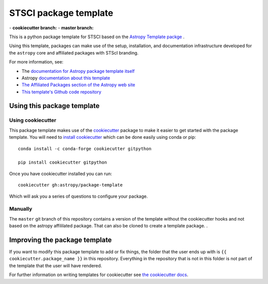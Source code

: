 STSCI package template
========================

|powered|   -   **cookiecutter branch:** |travis cookiecutter|   -   **master branch:** |travis master| |appveyor master|

This is a python package template for STSCI based on the `Astropy Template packge <http://docs.astropy.org/projects/package-template/en/latest/>`_ .

Using this template, packages can make use of the setup, installation, and documentation
infrastructure developed for the ``astropy`` core and affiliated packages with STScI branding.

For more information, see:

* The `documentation for Astropy package template itself  <http://docs.astropy.org/projects/package-template/en/latest/>`_
* Astropy `documentation about this template <http://docs.astropy.org/en/latest/development/astropy-package-template.html>`_
* `The Affiliated Packages section of the Astropy web site <http://affiliated.astropy.org>`_
* `This template's Github code repository <https://github.com/astropy/package-template>`_


Using this package template
---------------------------

Using cookiecutter
^^^^^^^^^^^^^^^^^^

This package template makes use of the `cookiecutter
<https://cookiecutter.readthedocs.io/en/latest/index.html>`__ package to
make it easier to get started with the package template. You will need to
`install cookiecutter
<https://cookiecutter.readthedocs.io/en/latest/installation.html>`__ which
can be done easily using conda or pip::

  conda install -c conda-forge cookiecutter gitpython

  pip install cookiecutter gitpython


Once you have cookiecutter installed you can run::

  cookiecutter gh:astropy/package-template

Which will ask you a series of questions to configure your package.


Manually
^^^^^^^^

The ``master`` git branch of this repository contains a version of the
template without the cookiecutter hooks and not based on the astropy
affililated package.  That can also be cloned to create a template
package. . 



Improving the package template
------------------------------

If you want to modify this package template to add or fix things, the folder that
the user ends up with is ``{{ cookiecutter.package_name }}`` in this
repository. Everything in the repository that is not in this folder is not part
of the template that the user will have rendered.

For further information on writing templates for cookiecutter see `the cookiecutter docs <https://cookiecutter.readthedocs.io/en/latest/first_steps.html>`__.


.. |powered| image:: http://img.shields.io/badge/powered%20by-AstroPy-orange.svg?style=flat
    :target: http://www.astropy.org
    :alt: Powered by Astropy Badge

.. |travis cookiecutter| image:: https://travis-ci.org/astropy/package-template.svg?branch=cookiecutter
    :target: https://travis-ci.org/astropy/package-template
    :alt: Travis cookiecutter badge

.. |travis master| image:: https://travis-ci.org/astropy/package-template.svg?branch=master
    :target: https://travis-ci.org/astropy/package-template
    :alt: Travis master badge

.. |appveyor master| image:: https://ci.appveyor.com/api/projects/status/6p3senmnkk0m43yg/branch/master?svg=true
    :target: https://ci.appveyor.com/project/Astropy/package-template-615
    :alt: Appveyor master badge
